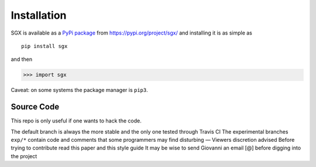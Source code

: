""""""""""""
Installation
""""""""""""

SGX is available as a `PyPi package <https://en.wikipedia.org/wiki/Python_Package_Index>`_ from https://pypi.org/project/sgx/ and installing it is as simple as

::

    pip install sgx

and then

.. code-block:: python

    >>> import sgx

Caveat: on some systems the package manager is ``pip3``.


Source Code
===========

This repo is only useful if one wants to hack the code.

The default branch is always the more stable and the only one tested through Travis CI
The experimental branches ``exp/*`` contain code and comments that some programmers may find disturbing — Viewers discretion advised
Before trying to contribute read this paper and this style guide
It may be wise to send Giovanni an email [@] before digging into the project
